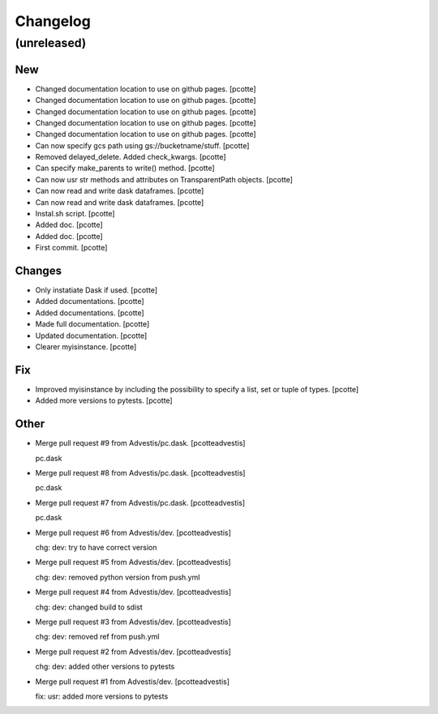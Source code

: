 Changelog
=========


(unreleased)
------------

New
~~~
- Changed documentation location to use on github pages. [pcotte]
- Changed documentation location to use on github pages. [pcotte]
- Changed documentation location to use on github pages. [pcotte]
- Changed documentation location to use on github pages. [pcotte]
- Changed documentation location to use on github pages. [pcotte]
- Can now specify gcs path using gs://bucketname/stuff. [pcotte]
- Removed delayed_delete. Added check_kwargs. [pcotte]
- Can specify make_parents to write() method. [pcotte]
- Can now usr str methods and attributes on TransparentPath objects.
  [pcotte]
- Can now read and write dask dataframes. [pcotte]
- Can now read and write dask dataframes. [pcotte]
- Instal.sh script. [pcotte]
- Added doc. [pcotte]
- Added doc. [pcotte]
- First commit. [pcotte]

Changes
~~~~~~~
- Only instatiate Dask if used. [pcotte]
- Added documentations. [pcotte]
- Added documentations. [pcotte]
- Made full documentation. [pcotte]
- Updated documentation. [pcotte]
- Clearer myisinstance. [pcotte]

Fix
~~~
- Improved myisinstance by including the possibility to specify a list,
  set or tuple of types. [pcotte]
- Added more versions to pytests. [pcotte]

Other
~~~~~
- Merge pull request #9 from Advestis/pc.dask. [pcotteadvestis]

  pc.dask
- Merge pull request #8 from Advestis/pc.dask. [pcotteadvestis]

  pc.dask
- Merge pull request #7 from Advestis/pc.dask. [pcotteadvestis]

  pc.dask
- Merge pull request #6 from Advestis/dev. [pcotteadvestis]

  chg: dev: try to have correct version
- Merge pull request #5 from Advestis/dev. [pcotteadvestis]

  chg: dev: removed python version from push.yml
- Merge pull request #4 from Advestis/dev. [pcotteadvestis]

  chg: dev: changed build to sdist
- Merge pull request #3 from Advestis/dev. [pcotteadvestis]

  chg: dev: removed ref from push.yml
- Merge pull request #2 from Advestis/dev. [pcotteadvestis]

  chg: dev: added other versions to pytests
- Merge pull request #1 from Advestis/dev. [pcotteadvestis]

  fix: usr: added more versions to pytests



